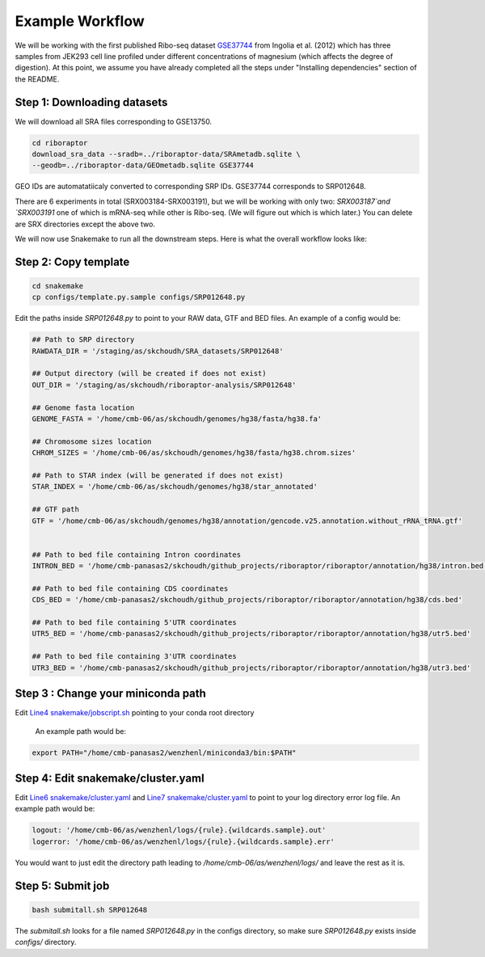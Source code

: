 
Example Workflow
----------------

.. _`Line4 snakemake/jobscript.sh`: https://github.com/saketkc/riboraptor/blob/47c8a50753c2bcc96b57d43b525a47bb8fde2d04/snakemake/jobscript.sh#L4
.. _`Line6 snakemake/cluster.yaml`: https://github.com/saketkc/riboraptor/blob/47c8a50753c2bcc96b57d43b525a47bb8fde2d04/snakemake/cluster.yaml#L6
.. _`Line7 snakemake/cluster.yaml`: https://github.com/saketkc/riboraptor/blob/47c8a50753c2bcc96b57d43b525a47bb8fde2d04/snakemake/cluster.yaml#L7
.. _`GSE37744`: https://www.ncbi.nlm.nih.gov/geo/query/acc.cgi?acc=GSE37744

We will be working with the first published Ribo-seq dataset
`GSE37744`_ from Ingolia et al. (2012) which has three samples
from JEK293 cell line profiled under different concentrations of
magnesium (which affects the degree of digestion).
At this point, we assume you have already completed all
the steps under "Installing dependencies" section of the README.


Step 1: Downloading datasets
~~~~~~~~~~~~~~~~~~~~~~~~~~~~

We will download all SRA files corresponding to GSE13750.

.. code-block:: bash

   cd riboraptor
   download_sra_data --sradb=../riboraptor-data/SRAmetadb.sqlite \
   --geodb=../riboraptor-data/GEOmetadb.sqlite GSE37744

GEO IDs are automatatiicaly converted to corresponding SRP IDs.
GSE37744 corresponds to SRP012648.

There are 6 experiments in total (SRX003184-SRX003191), but we will be working with only two: `SRX003187`and `SRX003191`
one of which is mRNA-seq while other is Ribo-seq. (We will figure out which is which later.)
You can delete are SRX directories except the above two.

We will now use Snakemake to run all the downstream steps. Here is what the overall workflow looks like:

.. image:: images/dag.svg



Step 2: Copy template
~~~~~~~~~~~~~~~~~~~~~~

.. code-block:: bash

   cd snakemake
   cp configs/template.py.sample configs/SRP012648.py


Edit the paths inside `SRP012648.py` to point to your RAW data, GTF and BED files.
An example of a config would be:

.. code-block:: python

   ## Path to SRP directory
   RAWDATA_DIR = '/staging/as/skchoudh/SRA_datasets/SRP012648'

   ## Output directory (will be created if does not exist)
   OUT_DIR = '/staging/as/skchoudh/riboraptor-analysis/SRP012648'

   ## Genome fasta location
   GENOME_FASTA = '/home/cmb-06/as/skchoudh/genomes/hg38/fasta/hg38.fa'

   ## Chromosome sizes location
   CHROM_SIZES = '/home/cmb-06/as/skchoudh/genomes/hg38/fasta/hg38.chrom.sizes'

   ## Path to STAR index (will be generated if does not exist)
   STAR_INDEX = '/home/cmb-06/as/skchoudh/genomes/hg38/star_annotated'

   ## GTF path
   GTF = '/home/cmb-06/as/skchoudh/genomes/hg38/annotation/gencode.v25.annotation.without_rRNA_tRNA.gtf'


   ## Path to bed file containing Intron coordinates
   INTRON_BED = '/home/cmb-panasas2/skchoudh/github_projects/riboraptor/riboraptor/annotation/hg38/intron.bed'

   ## Path to bed file containing CDS coordinates
   CDS_BED = '/home/cmb-panasas2/skchoudh/github_projects/riboraptor/riboraptor/annotation/hg38/cds.bed'

   ## Path to bed file containing 5'UTR coordinates
   UTR5_BED = '/home/cmb-panasas2/skchoudh/github_projects/riboraptor/riboraptor/annotation/hg38/utr5.bed'

   ## Path to bed file containing 3'UTR coordinates
   UTR3_BED = '/home/cmb-panasas2/skchoudh/github_projects/riboraptor/riboraptor/annotation/hg38/utr3.bed'


Step 3 : Change your miniconda path
~~~~~~~~~~~~~~~~~~~~~~~~~~~~~~~~~~~

Edit `Line4 snakemake/jobscript.sh`_ pointing to your conda root directory

   An example path would be:

.. code-block:: bash

   export PATH="/home/cmb-panasas2/wenzhenl/miniconda3/bin:$PATH"


Step 4: Edit snakemake/cluster.yaml
~~~~~~~~~~~~~~~~~~~~~~~~~~~~~~~~~~~

Edit `Line6 snakemake/cluster.yaml`_ and `Line7 snakemake/cluster.yaml`_ to point
to your log directory error log file.
An example path would be:

.. code-block:: yaml

   logout: '/home/cmb-06/as/wenzhenl/logs/{rule}.{wildcards.sample}.out'
   logerror: '/home/cmb-06/as/wenzhenl/logs/{rule}.{wildcards.sample}.err'

You would want to just edit the directory path leading to `/home/cmb-06/as/wenzhenl/logs/` and leave the rest as it is.

Step 5: Submit job
~~~~~~~~~~~~~~~~~~

.. code-block:: bash

   bash submitall.sh SRP012648

The `submitall.sh` looks for a file named `SRP012648.py` in the configs directory, so make sure `SRP012648.py` exists inside
`configs/` directory.

